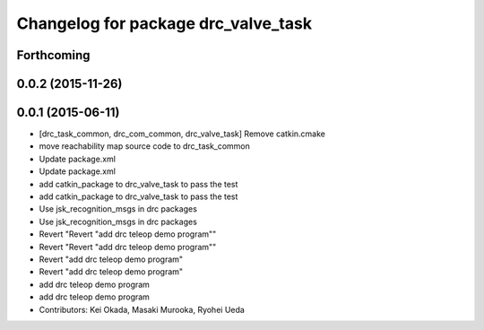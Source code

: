 ^^^^^^^^^^^^^^^^^^^^^^^^^^^^^^^^^^^^
Changelog for package drc_valve_task
^^^^^^^^^^^^^^^^^^^^^^^^^^^^^^^^^^^^

Forthcoming
-----------

0.0.2 (2015-11-26)
------------------

0.0.1 (2015-06-11)
------------------
* [drc_task_common, drc_com_common, drc_valve_task] Remove catkin.cmake
* move reachability map source code to drc_task_common
* Update package.xml
* Update package.xml
* add catkin_package to drc_valve_task to pass the test
* add catkin_package to drc_valve_task to pass the test
* Use jsk_recognition_msgs in drc packages
* Use jsk_recognition_msgs in drc packages
* Revert "Revert "add drc teleop demo program""
* Revert "Revert "add drc teleop demo program""
* Revert "add drc teleop demo program"
* Revert "add drc teleop demo program"
* add drc teleop demo program
* add drc teleop demo program
* Contributors: Kei Okada, Masaki Murooka, Ryohei Ueda
